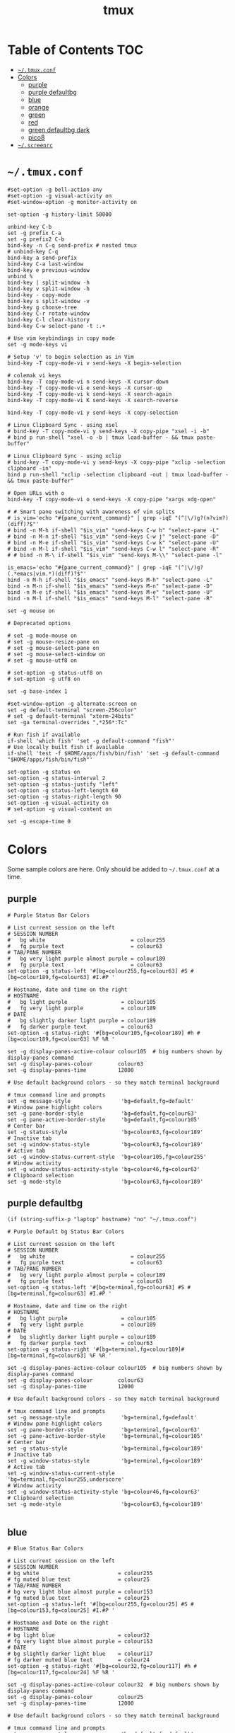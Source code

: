 #+TITLE: tmux
#+STARTUP: content indent
#+PROPERTY: header-args :mkdirp yes

* Table of Contents                                                     :TOC:
- [[#tmuxconf][=~/.tmux.conf=]]
- [[#colors][Colors]]
  - [[#purple][purple]]
  - [[#purple-defaultbg][purple defaultbg]]
  - [[#blue][blue]]
  - [[#orange][orange]]
  - [[#green][green]]
  - [[#red][red]]
  - [[#green-defaultbg-dark][green defaultbg dark]]
  - [[#pico8][pico8]]
- [[#screenrc][=~/.screenrc=]]

* =~/.tmux.conf=

#+begin_src conf-space :tangle "~/.tmux.conf"
  #set-option -g bell-action any
  #set-option -g visual-activity on
  #set-window-option -g monitor-activity on

  set-option -g history-limit 50000

  unbind-key C-b
  set -g prefix C-a
  set -g prefix2 C-b
  bind-key -n C-q send-prefix # nested tmux
  # unbind-key C-q
  bind-key a send-prefix
  bind-key C-a last-window
  bind-key e previous-window
  unbind %
  bind-key | split-window -h
  bind-key v split-window -h
  bind-key - copy-mode
  bind-key s split-window -v
  bind-key g choose-tree
  bind-key C-r rotate-window
  bind-key C-l clear-history
  bind-key C-w select-pane -t :.+

  # Use vim keybindings in copy mode
  set -g mode-keys vi

  # Setup 'v' to begin selection as in Vim
  bind-key -T copy-mode-vi v send-keys -X begin-selection

  # colemak vi keys
  bind-key -T copy-mode-vi n send-keys -X cursor-down
  bind-key -T copy-mode-vi e send-keys -X cursor-up
  bind-key -T copy-mode-vi k send-keys -X search-again
  bind-key -T copy-mode-vi K send-keys -X search-reverse

  bind-key -T copy-mode-vi y send-keys -X copy-selection

  # Linux Clipboard Sync - using xsel
  # bind-key -T copy-mode-vi y send-keys -X copy-pipe "xsel -i -b"
  # bind p run-shell "xsel -o -b | tmux load-buffer - && tmux paste-buffer"

  # Linux Clipboard Sync - using xclip
  # bind-key -T copy-mode-vi y send-keys -X copy-pipe "xclip -selection clipboard -in"
  bind p run-shell "xclip -selection clipboard -out | tmux load-buffer - && tmux paste-buffer"

  # Open URLs with o
  bind-key -T copy-mode-vi o send-keys -X copy-pipe "xargs xdg-open"

  # # Smart pane switching with awareness of vim splits
  # is_vim='echo "#{pane_current_command}" | grep -iqE "(^|\/)g?(n?vim?)(diff)?$"'
  # bind -n M-h if-shell "$is_vim" "send-keys C-w h" "select-pane -L"
  # bind -n M-n if-shell "$is_vim" "send-keys C-w j" "select-pane -D"
  # bind -n M-e if-shell "$is_vim" "send-keys C-w k" "select-pane -U"
  # bind -n M-l if-shell "$is_vim" "send-keys C-w l" "select-pane -R"
  # # bind -n M-\ if-shell "$is_vim" "send-keys M-\\" "select-pane -l"

  is_emacs='echo "#{pane_current_command}" | grep -iqE "(^|\/)g?(.*emacs|vim.*)(diff)?$"'
  bind -n M-h if-shell "$is_emacs" "send-keys M-h" "select-pane -L"
  bind -n M-n if-shell "$is_emacs" "send-keys M-n" "select-pane -D"
  bind -n M-e if-shell "$is_emacs" "send-keys M-e" "select-pane -U"
  bind -n M-l if-shell "$is_emacs" "send-keys M-l" "select-pane -R"

  set -g mouse on

  # Deprecated options

  # set -g mode-mouse on
  # set -g mouse-resize-pane on
  # set -g mouse-select-pane on
  # set -g mouse-select-window on
  # set -g mouse-utf8 on

  # set-option -g status-utf8 on
  # set-option -g utf8 on

  set -g base-index 1

  #set-window-option -g alternate-screen on
  set -g default-terminal "screen-256color"
  # set -g default-terminal "xterm-24bits"
  set -ga terminal-overrides ",*256*:Tc"

  # Run fish if available
  if-shell 'which fish' 'set -g default-command "fish"'
  # Use locally built fish if available
  if-shell 'test -f $HOME/apps/fish/bin/fish' 'set -g default-command "$HOME/apps/fish/bin/fish"'

  set-option -g status on
  set-option -g status-interval 2
  set-option -g status-justify "left"
  set-option -g status-left-length 60
  set-option -g status-right-length 90
  set-option -g visual-activity on
  # set-option -g visual-content on

  set -g escape-time 0
#+end_src

* Colors

Some sample colors are here. Only should be added to =~/.tmux.conf= at a time.

** purple

#+begin_src conf-space :tangle "no"
  # Purple Status Bar Colors

  # List current session on the left
  # SESSION NUMBER
  #   bg white                           = colour255
  #   fg purple text                     = colour63
  # TAB/PANE NUMBER
  #   bg very light purple almost purple = colour189
  #   fg purple text                     = colour63
  set-option -g status-left '#[bg=colour255,fg=colour63] #S #[bg=colour189,fg=colour63] #I.#P '

  # Hostname, date and time on the right
  # HOSTNAME
  #   bg light purple                 = colour105
  #   fg very light purple            = colour189
  # DATE
  #   bg slightly darker light purple = colour189
  #   fg darker purple text           = colour63
  set-option -g status-right '#[bg=colour105,fg=colour189] #h #[bg=colour189,fg=colour63] %F %R '

  set -g display-panes-active-colour colour105  # big numbers shown by display-panes command
  set -g display-panes-colour        colour63
  set -g display-panes-time          12000

  # Use default background colors - so they match terminal background

  # tmux command line and prompts
  set -g message-style                'bg=default,fg=default'
  # Window pane highlight colors
  set -g pane-border-style            'bg=default,fg=colour63'
  set -g pane-active-border-style     'bg=default,fg=colour105'
  # Center bar
  set -g status-style                 'bg=colour63,fg=colour189'
  # Inactive tab
  set -g window-status-style          'bg=colour63,fg=colour189'
  # Active tab
  set -g window-status-current-style  'bg=colour105,fg=colour255'
  # Window activity
  set -g window-status-activity-style 'bg=colour46,fg=colour63'
  # Clipboard selection
  set -g mode-style                   'bg=colour63,fg=colour189'
#+end_src

** purple defaultbg

~(if (string-suffix-p "laptop" hostname) "no" "~/.tmux.conf")~

#+begin_src conf-space :tangle "~/.tmux.conf"
  # Purple Default bg Status Bar Colors

  # List current session on the left
  # SESSION NUMBER
  #   bg white                           = colour255
  #   fg purple text                     = colour63
  # TAB/PANE NUMBER
  #   bg very light purple almost purple = colour189
  #   fg purple text                     = colour63
  set-option -g status-left '#[bg=terminal,fg=colour63] #S #[bg=terminal,fg=colour63] #I.#P '

  # Hostname, date and time on the right
  # HOSTNAME
  #   bg light purple                 = colour105
  #   fg very light purple            = colour189
  # DATE
  #   bg slightly darker light purple = colour189
  #   fg darker purple text           = colour63
  set-option -g status-right '#[bg=terminal,fg=colour189]#[bg=terminal,fg=colour63] %F %R '

  set -g display-panes-active-colour colour105  # big numbers shown by display-panes command
  set -g display-panes-colour        colour63
  set -g display-panes-time          12000

  # Use default background colors - so they match terminal background

  # tmux command line and prompts
  set -g message-style                'bg=terminal,fg=default'
  # Window pane highlight colors
  set -g pane-border-style            'bg=terminal,fg=colour63'
  set -g pane-active-border-style     'bg=terminal,fg=colour105'
  # Center bar
  set -g status-style                 'bg=terminal,fg=colour189'
  # Inactive tab
  set -g window-status-style          'bg=terminal,fg=colour189'
  # Active tab
  set -g window-status-current-style  'bg=terminal,fg=colour255,underscore'
  # Window activity
  set -g window-status-activity-style 'bg=colour46,fg=colour63'
  # Clipboard selection
  set -g mode-style                   'bg=colour63,fg=colour189'

#+end_src

** blue

#+begin_src conf-space :tangle "no"
  # Blue Status Bar Colors

  # List current session on the left
  # SESSION NUMBER
  # bg white                         = colour255
  # fg muted blue text               = colour25
  # TAB/PANE NUMBER
  # bg very light blue almost purple = colour153
  # fg muted blue text               = colour25
  set-option -g status-left '#[bg=colour255,fg=colour25] #S #[bg=colour153,fg=colour25] #I.#P '

  # Hostname and Date on the right
  # HOSTNAME
  # bg light blue                    = colour32
  # fg very light blue almost purple = colour153
  # DATE
  # bg slightly darker light blue    = colour117
  # fg darker muted blue text        = colour24
  set-option -g status-right '#[bg=colour32,fg=colour117] #h #[bg=colour117,fg=colour24] %F %R '

  set -g display-panes-active-colour colour32  # big numbers shown by display-panes command
  set -g display-panes-colour        colour25
  set -g display-panes-time          12000

  # Use default background colors - so they match terminal background

  # tmux command line and prompts
  set -g message-style                'bg=default,fg=default'
  # Window pane highlight colors
  set -g pane-border-style            'bg=default,fg=colour25'
  set -g pane-active-border-style     'bg=default,fg=colour32'
  # Center bar
  set -g status-style                 'bg=colour25,fg=colour11'
  # Inactive tab
  set -g window-status-style          'bg=colour25,fg=colour117'
  # Active tab
  set -g window-status-current-style  'bg=colour32,fg=colour255'
  # Window activity
  set -g window-status-activity-style 'bg=colour202,fg=colour25'
  # Clipboard selection
  set -g mode-style                   'bg=colour25,fg=colour117'
#+end_src

** orange

#+begin_src conf-space :tangle no
  # Orange Status Bar Colors

  # List current session on the left
  # SESSION NUMBER
  #   bg white                           = colour255
  #   fg orange text                     = colour130
  # TAB/PANE NUMBER
  #   bg very light orange almost orange = colour215
  #   fg orange text                     = colour130
  set-option -g status-left '#[bg=colour255,fg=colour130] #S #[bg=colour215,fg=colour130] #I.#P '

  # Hostname and Date on the right
  # HOSTNAME
  #   bg light orange                 = colour172
  #   fg very light orange            = colour215
  # DATE
  #   bg slightly darker light orange = colour215
  #   fg darker orange text           = colour130
  set-option -g status-right '#[bg=colour172,fg=colour215] #h #[bg=colour215,fg=colour130] %F %R '

  set -g display-panes-active-colour colour172  # big numbers shown by display-panes command
  set -g display-panes-colour        colour130
  set -g display-panes-time          12000

  # Use default background colors - so they match terminal background

  # tmux command line and prompts
  set -g message-style                'bg=default,fg=default'
  # Window pane highlight colors
  set -g pane-border-style            'bg=default,fg=colour130'
  set -g pane-active-border-style     'bg=default,fg=colour172'
  # Center bar
  set -g status-style                 'bg=colour130,fg=colour215'
  # Inactive tab
  set -g window-status-style          'bg=colour130,fg=colour215'
  # Active tab
  set -g window-status-current-style  'bg=colour172,fg=colour255'
  # Window activity
  set -g window-status-activity-style 'bg=colour21,fg=colour130'
  # Clipboard selection
  set -g mode-style                   'bg=colour130,fg=colour215'
#+end_src

** green

#+begin_src conf-space :tangle no
  # Green Status Bar Colors

  # List current session on the left
  # SESSION NUMBER
  #   bg white                         = colour255
  #   fg green text                    = colour28
  # TAB/PANE NUMBER
  #   bg very light green almost green = colour78
  #   fg green text                    = colour28
  set-option -g status-left '#[bg=colour255,fg=colour28] #S #[bg=colour78,fg=colour28] #I.#P '

  # Hostname and Date on the right
  # HOSTNAME
  #   bg light green                 = colour35
  #   fg very light green            = colour78
  # DATE
  #   bg slightly darker light green = colour78
  #   fg darker green text           = colour28
  set-option -g status-right '#[bg=colour35,fg=colour78] #h #[bg=colour78,fg=colour28] %F %R '

  set -g display-panes-active-colour colour35  # big numbers shown by display-panes command
  set -g display-panes-colour        colour28
  set -g display-panes-time          12000

  # Use default background colors - so they match terminal background

  # tmux command line and prompts
  set -g message-style                'bg=default,fg=default'
  # Window pane highlight colors
  set -g pane-border-style            'bg=default,fg=colour28'
  set -g pane-active-border-style     'bg=default,fg=colour35'
  # Center bar
  set -g status-style                 'bg=colour28,fg=colour78'
  # Inactive tab
  set -g window-status-style          'bg=colour28,fg=colour78'
  # Active tab
  set -g window-status-current-style  'bg=colour35,fg=colour255'
  # Window activity
  set -g window-status-activity-style 'bg=colour226,fg=colour28'
  # Clipboard selection
  set -g mode-style                   'bg=colour28,fg=colour78'
#+end_src

** red

#+begin_src conf-space :tangle no
  # Red Status Bar Colors

  # List current session on the left
  # SESSION NUMBER
  #   bg white                     = colour255
  #   fg red text                  = colour160
  # TAB/PANE NUMBER
  #   bg very light red almost red = colour217
  #   fg red text                  = colour160
  set-option -g status-left '#[bg=colour255,fg=colour160] #S #[bg=colour217,fg=colour160] #I.#P '

  # Hostname and Date on the right
  # HOSTNAME
  #   bg light red                 = colour203
  #   fg very light red            = colour217
  # DATE
  #   bg slightly darker light red = colour217
  #   fg darker red text           = colour160
  set-option -g status-right '#[bg=colour203,fg=colour217] #h #[bg=colour217,fg=colour160] %F %R '

  set -g display-panes-active-colour colour203  # big numbers shown by display-panes command
  set -g display-panes-colour        colour160
  set -g display-panes-time          12000

  # Use default background colors - so they match terminal background

  # tmux command line and prompts
  set -g message-style                'bg=default,fg=default'
  # Window pane highlight colors
  set -g pane-border-style            'bg=default,fg=colour160'
  set -g pane-active-border-style     'bg=default,fg=colour203'
  # Center bar
  set -g status-style                 'bg=colour160,fg=colour217'
  # Inactive tab
  set -g window-status-style          'bg=colour160,fg=colour217'
  # Active tab
  set -g window-status-current-style  'bg=colour203,fg=colour255'
  # Window activity
  set -g window-status-activity-style 'bg=colour46,fg=colour160'
  # Clipboard selection
  set -g mode-style                   'bg=colour160,fg=colour217'
#+end_src

** green defaultbg dark

#+begin_src conf-space :tangle "no"
  # DarkBG Green Status Bar Colors

  # List current session on the left
  # SESSION NUMBER
  #   bg white                         = colour255
  #   fg green text                    = colour28
  # TAB/PANE NUMBER
  #   bg very light green almost green = colour78
  #   fg green text                    = colour28
  set-option -g status-left '@pico8 #[bg=terminal,fg=colour255] #S #[bg=terminal,fg=colour28] #I.#P '

  # Hostname and Date on the right
  # HOSTNAME
  #   bg light green                 = colour35
  #   fg very light green            = colour78
  # DATE
  #   bg slightly darker light green = colour78
  #   fg darker green text           = colour28
  set-option -g status-right '#[bg=terminal,fg=colour35] #h #[bg=terminal,fg=colour78] %F %R '

  set -g display-panes-active-colour colour35  # big numbers shown by display-panes command
  set -g display-panes-colour        colour28
  set -g display-panes-time          12000

  # Use default background colors - so they match terminal background

  # tmux command line and prompts
  set -g message-style                'bg=terminal,fg=default'
  # Window pane highlight colors
  set -g pane-border-style            'bg=terminal,fg=colour28'
  set -g pane-active-border-style     'bg=terminal,fg=colour35'
  # Center bar
  set -g status-style                 'bg=terminal,fg=colour78'
  # Inactive tab
  set -g window-status-style          'bg=terminal,fg=colour35'
  # Active tab
  set -g window-status-current-style  'bg=terminal,fg=colour78,underscore'
  # Window activity
  set -g window-status-activity-style 'bg=colour226,fg=colour28'
  # Clipboard selection
  set -g mode-style                   'bg=colour28,fg=colour78'
#+end_src

** pico8

#+begin_src css
  pico8 color palette
                 pico8 rgb,  256 color, terminal number
  0 black        #000000     #000000    16
  1 dark_blue    #1d2b53     #00005f    17
  2 dark_purple  #7e2553     #5f0000    52
  3 dark_green   #008751     #005f00    22
  4 brown        #ab5236     #af5f00    130
  5 dark_gray    #5f574f     #4e4e4e    239
  6 light_gray   #c2c3c7     #bcbcbc    250
  7 white        #fff1e8     #eeeeee    255
  8 red          #ff004d     #ff005f    197
  9 orange       #ffa300     #ffaf00    214
  10 yellow      #ffec27     #ffd700    220
  11 green       #00e436     #00d75f    41
  12 blue        #29adff     #00afff    39
  13 indigo      #83769c     #8787af    103
  14 pink        #ff77a8     #ff5faf    206
  15 peach       #ffccaa     #ffd7af    223
#+end_src

#+begin_src conf-space :tangle no
  # DarkBG Green Status Bar Colors

  # List current session on the left
  # SESSION NUMBER
  #   bg white                         = colour255
  #   fg green text                    = colour28
  # TAB/PANE NUMBER
  #   bg very light green almost green = colour78
  #   fg green text                    = colour28
  set-option -g status-left '#[bg=terminal,fg=colour255] #S #[bg=terminal,fg=colour28] #I.#P '


  # Hostname and Date on the right
  # HOSTNAME
  #   bg light green                 = colour35
  #   fg very light green            = colour78
  # DATE
  #   bg slightly darker light green = colour78
  #   fg darker green text           = colour28
  set-option -g status-right '#[bg=terminal,fg=colour35] #h #[bg=terminal,fg=colour78] %F %R '

  set -g display-panes-active-colour colour35  # big numbers shown by display-panes command
  set -g display-panes-colour        colour28
  set -g display-panes-time          12000

  # Use default background colors - so they match terminal background

  # tmux command line and prompts
  set -g message-style                'bg=terminal,fg=default'
  # Window pane highlight colors
  set -g pane-border-style            'bg=terminal,fg=colour28'
  set -g pane-active-border-style     'bg=terminal,fg=colour35'
  # Center bar
  set -g status-style                 'bg=terminal,fg=colour78'
  # Inactive tab
  set -g window-status-style          'bg=terminal,fg=colour35'
  # Active tab
  set -g window-status-current-style  'bg=terminal,fg=colour78,underscore'
  # Window activity
  set -g window-status-activity-style 'bg=colour226,fg=colour28'
  # Clipboard selection
  set -g mode-style                   'bg=colour28,fg=colour78'
#+end_src

* =~/.screenrc=

Kept for posterity.

#+begin_src conf-space
  ignorecase on

  # Key Bindings
  bind s # Disable freezing terminal command
  # bindkey -k k4 detach
  bindkey -k k4 copy
  bindkey -k k5 screen
  bindkey -k k6 title
  bindkey -k k7 prev
  bindkey -k k8 next

  # Arrow keys to switch terminals (only works with X)
  # Run cat > /dev/null to get key presses

  # Ctrl + Alt + left/right
  # bindkey ^[[1;7D prev
  # bindkey ^[[1;7C next

  # Ctrl + left/right
  #bindkey ^[[D prev
  #bindkey ^[[C next

  # Colors in screenrc
  # ------------------
  #  0 Black             .    leave color unchanged
  #  1 Red               b    blue
  #  2 Green             c    cyan
  #  3 Brown / yellow    d    default color
  #  4 Blue              g    green           b    bold
  #  5 Purple            k    blacK           B    blinking
  #  6 Cyan              m    magenta         d    dim
  #  7 White             r    red             r    reverse
  #  8 unused/illegal    w    white           s    standout
  #  9 transparent       y    yellow          u    underline
  # note: "dim" is not mentioned in the manual.
  #
  # STRING ESCAPES
  # --------------
  #  %%      percent sign (the escape character itself)
  #  %a      either 'am' or 'pm' - according to the current time
  #  %A      either 'AM' or 'PM' - according to the current time
  #  %c      current time HH:MM in 24h format
  #  %C      current time HH:MM in 12h format
  #  %d      day number - number of current day
  #  %D      Day's name - the weekday name of the current day
  #  %f      flags of the window
  #  %F      sets %? to true if the window has the focus
  #  %h      hardstatus of the window
  #  %H      hostname of the system
  #  %l      current load of the system
  #  %m      month number
  #  %M      month name
  #  %n      window number
  #  %s      seconds
  #  %t      window title
  #  %u      all other users on this window
  #  %w      all window numbers and names.
  #  %-w     all window numbers up to the current window
  #  %+w     all window numbers after the current window
  #  %W      all window numbers and names except the current one
  #  %y      last two digits of the year number
  #  %Y      full year number

  # Blue Highlight on Black
  #caption always "%{= kw}%-w%{= BW}%n %t%{-}%+w %-= @%H - %LD %d %LM - %c"

  caption always "%{= kw}%-w%{= BW}%n %t%{-}%+w %-= @%H - %LD %d %LM"
  # Red on Green theme
  #caption always "%{= gk}%-Lw%{= rW}%50> %n%f* %t %{-}%+Lw%< %= %{= Gk} %H %{= rW} %l %{= Gk} %0c:%s %d/%m %{-}"
  # White on Blue theme
  #caption always "%{= .w}%-Lw%{= wk}%50> %n%f* %t %{-}%+Lw%< %= %{= .w} %H %0c:%s %d/%m %{-}"

  # Day and Date Left justified
  #caption always "%{= dd} %=%LD, %LM %d"

  # Cyan/Yellow Highlighted Windows - Hostname Time Date
  #hardstatus alwayslastline "%{= dd}%-w%{= cy}%{+b} %n*%t %{= dd}%+w %= %{= dR}%{+b}%H %{= dG}%{+b}%0c:%s %{= dB}%{+b}%m/%d/%Y"

  #                          background  selected       background
  #hardstatus alwayslastline "%{= db}%-w%{= by}%{+b}%n*%t%{= db}%+w %= %{= dR}%{+b} %H %{= dB}%{+b}%m/%d/%Y"

  # Time - White on Blue bar
  # hardstatus alwayslastline "%{= bw} %{= bc}[%{-}%0c%{= bc}]%{-} [%-Lw%{= bW}%{+b}%50>%n%f* %t%{-b}%{= bw}%+Lw]%<"

  sorendition 04 43

  shell zsh
  # shell /opt/local/bin/zsh
  defutf8 on
  altscreen on # Allow apps like vi to use the alt screen
  defscrollback 16384
  startup_message off
  vbell off

  attrcolor b ".I"    # Make bold text a bright color
  termcapinfo xterm 'Co#256:AB=\E[48;5;%dm:AF=\E[38;5;%dm' # 256 Colors
  defbce on           # Background Color Erase
  #term xterm-256color # Set the TERM to something else

  # Send Scroll History to the terminal buffer
  termcapinfo xterm ti@:te@

  # Enable Shift-Page Up/Down to scroll
  bindkey "^[[5;2~" eval "copy" "stuff ^u"
  bindkey -m "^[[5;2~" stuff ^u
  bindkey -m "^[[6;2~" stuff ^d
#+end_src
